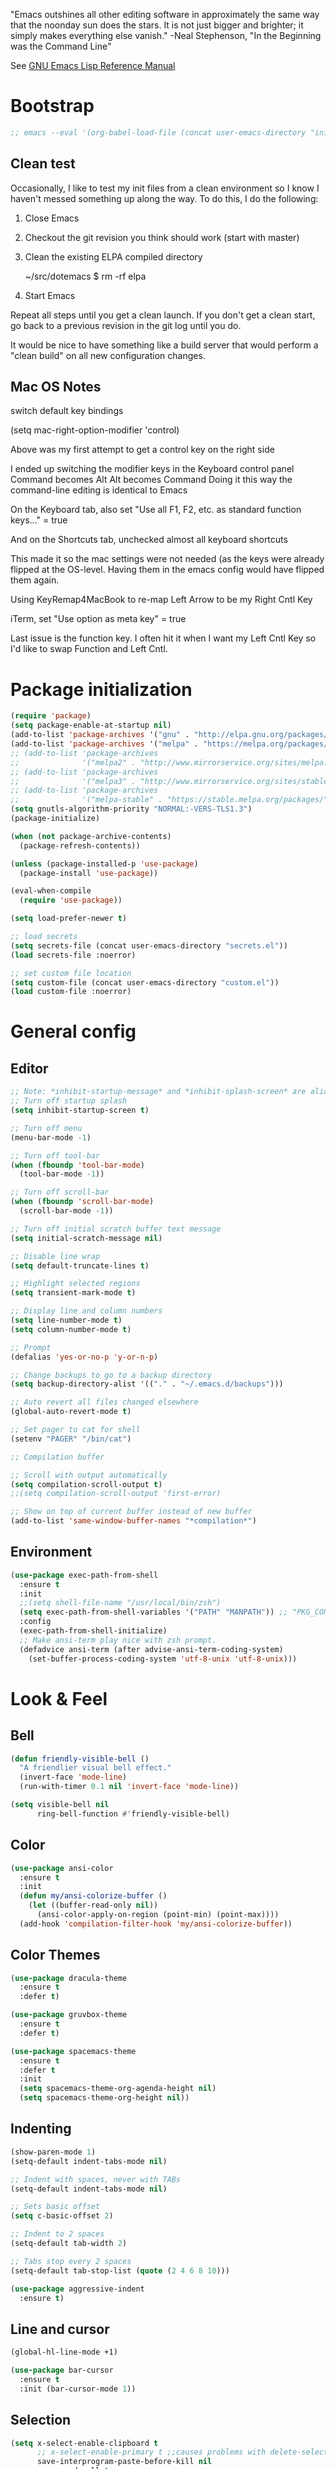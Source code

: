#+STARTUP: overview

"Emacs outshines all other editing software in approximately the
same way that the noonday sun does the stars. It is not just bigger
and brighter; it simply makes everything else vanish."
    -Neal Stephenson, "In the Beginning was the Command Line"

See [[https://www.gnu.org/software/emacs/manual/elisp.html][GNU Emacs Lisp Reference Manual]]

* Bootstrap
  #+BEGIN_SRC emacs-lisp :tangle no
  ;; emacs --eval '(org-babel-load-file (concat user-emacs-directory "init.org"))'
  #+END_SRC
** Clean test
Occasionally, I like to test my init files from a clean environment so
I know I haven't messed something up along the way. To do this, I do
the following:

1. Close Emacs
1. Checkout the git revision you think should work (start with master)
1. Clean the existing ELPA compiled directory

        ~/src/dotemacs $ rm -rf elpa
1. Start Emacs

Repeat all steps until you get a clean launch. If you don't get a
clean start, go back to a previous revision in the git log until
you do.

It would be nice to have something like a build server that would
perform a "clean build" on all new configuration changes.
** Mac OS Notes

switch default key bindings

    (setq mac-right-option-modifier 'control)

Above was my first attempt to get a control key on the right side

I ended up switching the modifier keys in the Keyboard control panel
Command becomes Alt
Alt becomes Command
Doing it this way the command-line editing is identical to Emacs

On the Keyboard tab, also set "Use all F1, F2, etc. as standard function keys..." = true

And on the Shortcuts tab, unchecked almost all keyboard shortcuts

This made it so the mac settings were not needed (as the keys were
already flipped at the OS-level. Having them in the emacs config
would have flipped them again.

Using KeyRemap4MacBook to re-map Left Arrow to be my Right Cntl Key

iTerm, set "Use option as meta key" = true

Last issue is the function key. I often hit it when I want my Left Cntl Key so I'd like to swap Function and Left Cntl.

* Package initialization
  #+BEGIN_SRC emacs-lisp
    (require 'package)
    (setq package-enable-at-startup nil)
    (add-to-list 'package-archives '("gnu" . "http://elpa.gnu.org/packages/"))
    (add-to-list 'package-archives '("melpa" . "https://melpa.org/packages/"))
    ;; (add-to-list 'package-archives
    ;;              '("melpa2" . "http://www.mirrorservice.org/sites/melpa.org/packages/"))
    ;; (add-to-list 'package-archives
    ;;              '("melpa3" . "http://www.mirrorservice.org/sites/stable.melpa.org/packages/"))
    ;; (add-to-list 'package-archives
    ;;              '("melpa-stable" . "https://stable.melpa.org/packages/") t)
    (setq gnutls-algorithm-priority "NORMAL:-VERS-TLS1.3")
    (package-initialize)

    (when (not package-archive-contents)
      (package-refresh-contents))

    (unless (package-installed-p 'use-package)
      (package-install 'use-package))

    (eval-when-compile
      (require 'use-package))

    (setq load-prefer-newer t)

    ;; load secrets
    (setq secrets-file (concat user-emacs-directory "secrets.el"))
    (load secrets-file :noerror)

    ;; set custom file location
    (setq custom-file (concat user-emacs-directory "custom.el"))
    (load custom-file :noerror)
  #+END_SRC

* General config
** Editor
   #+BEGIN_SRC emacs-lisp
     ;; Note: *inhibit-startup-message* and *inhibit-splash-screen* are aliases for this variable
     ;; Turn off startup splash
     (setq inhibit-startup-screen t)

     ;; Turn off menu
     (menu-bar-mode -1)

     ;; Turn off tool-bar
     (when (fboundp 'tool-bar-mode)
       (tool-bar-mode -1))

     ;; Turn off scroll-bar
     (when (fboundp 'scroll-bar-mode)
       (scroll-bar-mode -1))

     ;; Turn off initial scratch buffer text message
     (setq initial-scratch-message nil)

     ;; Disable line wrap
     (setq default-truncate-lines t)

     ;; Highlight selected regions
     (setq transient-mark-mode t)

     ;; Display line and column numbers
     (setq line-number-mode t)
     (setq column-number-mode t)

     ;; Prompt
     (defalias 'yes-or-no-p 'y-or-n-p)

     ;; Change backups to go to a backup directory
     (setq backup-directory-alist '(("." . "~/.emacs.d/backups")))

     ;; Auto revert all files changed elsewhere
     (global-auto-revert-mode t)

     ;; Set pager to cat for shell
     (setenv "PAGER" "/bin/cat")

     ;; Compilation buffer

     ;; Scroll with output automatically
     (setq compilation-scroll-output t)
     ;;(setq compilation-scroll-output 'first-error)

     ;; Show on top of current buffer instead of new buffer
     (add-to-list 'same-window-buffer-names "*compilation*")
   #+END_SRC
** Environment
   #+BEGIN_SRC emacs-lisp
     (use-package exec-path-from-shell
       :ensure t
       :init
       ;;(setq shell-file-name "/usr/local/bin/zsh")
       (setq exec-path-from-shell-variables '("PATH" "MANPATH")) ;; "PKG_CONFIG_PATH" "LDFLAGS"
       :config
       (exec-path-from-shell-initialize)
       ;; Make ansi-term play nice with zsh prompt.
       (defadvice ansi-term (after advise-ansi-term-coding-system)
         (set-buffer-process-coding-system 'utf-8-unix 'utf-8-unix)))
    #+END_SRC
* Look & Feel
** Bell
   #+BEGIN_SRC emacs-lisp
     (defun friendly-visible-bell ()
       "A friendlier visual bell effect."
       (invert-face 'mode-line)
       (run-with-timer 0.1 nil 'invert-face 'mode-line))

     (setq visible-bell nil
           ring-bell-function #'friendly-visible-bell)
   #+END_SRC
** Color
   #+BEGIN_SRC emacs-lisp
     (use-package ansi-color
       :ensure t
       :init
       (defun my/ansi-colorize-buffer ()
         (let ((buffer-read-only nil))
           (ansi-color-apply-on-region (point-min) (point-max))))
       (add-hook 'compilation-filter-hook 'my/ansi-colorize-buffer))
   #+END_SRC
** Color Themes
   #+BEGIN_SRC emacs-lisp
     (use-package dracula-theme
       :ensure t
       :defer t)

     (use-package gruvbox-theme
       :ensure t
       :defer t)

     (use-package spacemacs-theme
       :ensure t
       :defer t
       :init
       (setq spacemacs-theme-org-agenda-height nil)
       (setq spacemacs-theme-org-height nil))
   #+END_SRC
** Indenting
   #+BEGIN_SRC emacs-lisp
     (show-paren-mode 1)
     (setq-default indent-tabs-mode nil)

     ;; Indent with spaces, never with TABs
     (setq-default indent-tabs-mode nil)

     ;; Sets basic offset
     (setq c-basic-offset 2)

     ;; Indent to 2 spaces
     (setq-default tab-width 2)

     ;; Tabs stop every 2 spaces
     (setq-default tab-stop-list (quote (2 4 6 8 10)))

     (use-package aggressive-indent
       :ensure t)
   #+END_SRC
** Line and cursor
   #+BEGIN_SRC emacs-lisp
     (global-hl-line-mode +1)

     (use-package bar-cursor
       :ensure t
       :init (bar-cursor-mode 1))
   #+END_SRC
** Selection
   #+BEGIN_SRC emacs-lisp
     (setq x-select-enable-clipboard t
           ;; x-select-enable-primary t ;;causes problems with delete-selection-mode
           save-interprogram-paste-before-kill nil
           apropos-do-all t
           mouse-yank-at-point nil)

     ;; Paste and backspace operations delete the selection and "pastes over" it
     (delete-selection-mode t)
   #+END_SRC
** Windowing
   #+BEGIN_SRC emacs-lisp
     ;; Make side by side buffers function the same as the main window
     (setq truncate-partial-width-windows nil)

     (setq split-width-threshold nil)
   #+END_SRC
** Menu Tree
   #+BEGIN_SRC emacs-lisp
     (use-package dired-sidebar
       :bind (("C-x C-n" . dired-sidebar-toggle-sidebar))
       :ensure t
       :commands (dired-sidebar-toggle-sidebar)
       :init
       (add-hook 'dired-sidebar-mode-hook
                 (lambda ()
                   (unless (file-remote-p default-directory)
                     (auto-revert-mode))))
       :config
       (push 'toggle-window-split dired-sidebar-toggle-hidden-commands)
       (push 'rotate-windows dired-sidebar-toggle-hidden-commands)

       (setq dired-sidebar-subtree-line-prefix "__")
       ;; (setq dired-sidebar-theme 'vscode)
       (setq dired-sidebar-use-term-integration t)
       (setq dired-sidebar-use-custom-font t))
   #+END_SRC
** Modeline
   #+BEGIN_SRC emacs-lisp
     (use-package spaceline
       :ensure t
       :init
       (setq powerline-default-separator 'arrow-fade)
       :config
       (spaceline-spacemacs-theme))
   #+END_SRC
* Functions
  #+BEGIN_SRC emacs-lisp
    (defun untabify-buffer ()
      "Untabify current buffer"
      (interactive)
      (untabify (point-min) (point-max)))

    (defun progmodes-before-save-hook ()
      "Hooks which run on file write for programming modes"
      (require 'whitespace)

      (prog1 nil
        (set-buffer-file-coding-system 'utf-8-unix)
        (untabify-buffer)
        (whitespace-cleanup)))

    (defun progmodes-hooks ()
      "Hooks for programming modes"
      (add-hook 'before-save-hook 'progmodes-before-save-hook))

    (defun shell-dir (name dir)
      "Opens a shell into the specified directory
     ex. (shell-dir "cmd-rails" "/Users/agoodnough/src/rails/")"
      (let ((default-directory dir))
        (shell name)))

    (defun insert-current-date ()
      (interactive)
      (insert (shell-command-to-string "echo -n $(date %Y-%m-%d)")))

    (require 'calendar)
    (defun insdate-insert-current-date (&optional omit-day-of-week-p)
      "Insert today's date using the current locale.
      With a prefix argument, the date is inserted without the day of
      the week."
      (interactive "P*")
      (insert (calendar-date-string (calendar-current-date) nil
                                    omit-day-of-week-p)))

    (defun insert-date (prefix)
      "Insert the current date. With prefix-argument, use ISO format. With
       two prefix arguments, write out the day and month name."
      (interactive "P")
      (let ((format "%Y-%m-%d")
            (system-time-locale "en_US"))
        (insert (format-time-string format))))

    (defun ins-tommorrows-date ()
      (interactive)
      (insert (format-time-string "%A, %B %e, %Y" (time-add (current-time) (seconds-to-time (* 60 (* 60 (* 24))))))))

    ;; (float-time)
    ;; (calendar-date-string (decode-time (seconds-to-time (+ (* 60 (* 60 (* 24))) (float-time (current-time))))))

    ;; (format-time-string "%A, %B %e, %Y" (decode-time (time-add (current-time) (seconds-to-time (* 60 (* 60 (* 24)))))))

    ;; (seconds-to-time (* 60 (* 60 (* 24))))

    ;; (format-time-string "%A, %B %e, %Y" (current-time))
    ;; (format-time-string "%A, %B %e, %Y" (time-add (current-time) (seconds-to-time (* 60 (* 60 (* 24))))))
    ;; (decode-time (seconds-to-time (+ (float-time (current-time)) (* 60 (* 60 (* 24))))))

    (defun back-window ()
      (interactive)
      (other-window -1))

    (defun log-region (&optional arg)
      "Keyboard macro."
      (interactive "p")
      (kmacro-exec-ring-item
       (quote ([134217847 16 5 return 112 117 116 115 32 34 25 61 35 123 25 125 34] 0 "%d")) arg))

    (defun agg-set-background-color-dark ()
      (progn
        (load-theme 'spacemacs-dark t)

        (set-face-attribute 'region
                             nil
                             :background "white")

        (set-face-attribute  'mode-line-inactive
                             nil
                             :foreground "gray80"
                             :background "gray25"
                             :box '(:line-width 1 :style released-button))
        (set-face-attribute  'mode-line
                             nil
                             :foreground "gray25"
                             :background "gray80"
                             :box '(:line-width 1 :style released-button))

        (set-face-background 'hl-line "#3e4446")
        (set-face-foreground 'hl-line nil)))

    (defun agg-set-background-color-light ()
      (progn
        (load-theme 'spacemacs-light t)

        (set-face-attribute 'region
                             nil
                             :background "#ffcc80")

        (set-face-attribute  'mode-line
                             nil
                             :box '(:line-width 1 :style released-button))
        (set-face-attribute  'mode-line-inactive
                             nil
                             :box '(:line-width 1 :style released-button))

        (set-face-background 'hl-line "#e6e600")
        (set-face-foreground 'hl-line nil)))

    (defun agg-toggle-background-color ()
      "Toggle background and foreground colors between light and dark."
      (interactive)
      ;; use a property “state”. Value is t or nil
      (if (get 'agg-toggle-background-color 'state)
          (progn
            (agg-set-background-color-light)
            (put 'agg-toggle-background-color 'state nil))
        (progn
          (agg-set-background-color-dark)
          (put 'agg-toggle-background-color 'state t))))
  #+END_SRC
* Bindings
  #+BEGIN_SRC emacs-lisp
    ;; Align your code in a pretty way.
    (global-set-key (kbd "C-x \\") 'align-regexp)

    ;; Completion that uses many different methods to find options.
    (global-set-key (kbd "M-/") 'hippie-expand)

    ;; Perform general cleanup.
    (global-set-key (kbd "C-c n") 'cleanup-buffer)

    ;; Use regex searches by default.
    (global-set-key (kbd "C-s") 'isearch-forward-regexp)
    (global-set-key (kbd "C-r") 'isearch-backward-regexp)
    (global-set-key (kbd "C-M-s") 'isearch-forward)
    (global-set-key (kbd "C-M-r") 'isearch-backward)

    ;; Buffers
    (global-set-key (kbd "C-c y") 'bury-buffer)
    (global-set-key (kbd "C-c r") 'revert-buffer)
    (global-set-key (kbd "M-`") 'file-cache-minibuffer-complete)
    ; Use ibuffer which is better than switch buffer
    (global-set-key (kbd "C-x C-b") 'ibuffer)

    ;; Insert
    (global-set-key "\C-x\M-d" `insdate-insert-current-date)

    ;; Window switching. (C-x o goes to the next window)
    (windmove-default-keybindings) ;; Shift+direction
    (global-set-key (kbd "C-x O") (lambda () (interactive) (other-window -1))) ;; back one
    (global-set-key (kbd "C-x C-o") (lambda () (interactive) (other-window 2))) ;; forward two

    ;; Start eshell or switch to it if it's active.
    (global-set-key (kbd "C-x m") 'eshell)

    ;; Start a new eshell even if one is active.
    (global-set-key (kbd "C-x M") (lambda () (interactive) (eshell t)))

    ;; Start a regular shell if you prefer that.
    (global-set-key (kbd "C-x M-m") 'shell)

    ;; If you want to be able to M-x without meta (phones, etc)
    (global-set-key (kbd "C-x C-m") 'execute-extended-command)

    ;; Fetch the contents at a URL, display it raw.
    (global-set-key (kbd "C-x C-h") 'view-url)

    ;; Help should search more than just commands
    (global-set-key (kbd "C-h a") 'apropos)

    ;; Should be able to eval-and-replace anywhere.
    (global-set-key (kbd "C-c e") 'eval-and-replace)

    ;; For debugging Emacs modes
    (global-set-key (kbd "C-c p") 'message-point)

    ;; Comment or uncomment region
    (global-set-key (kbd "C-c C-;") 'comment-or-uncomment-region)

    ;; Activate occur easily inside isearch
    (define-key isearch-mode-map (kbd "C-o")
      (lambda () (interactive)
        (let ((case-fold-search isearch-case-fold-search))
          (occur (if isearch-regexp isearch-string (regexp-quote isearch-string))))))

    ;; Org
    (define-key global-map "\C-cl" 'org-store-link)
    (define-key global-map "\C-ca" 'org-agenda)

    (define-key global-map (kbd "C-M-+") 'text-scale-increase)
    (define-key global-map (kbd "C-M-_") 'text-scale-decrease)

                                            ;(global-set-key "\C-q" 'backward-kill-word)

    ;;Permanently, force TAB to insert just one TAB (in every mode):
    (global-set-key (kbd "TAB") 'tab-to-tab-stop)

    ;;Opens browser to url
    (global-set-key (kbd "C-x C-u") 'browse-url)
    (global-set-key (kbd "C-c C-o") 'browse-url)

    ;;Toggles whitespace
    (global-set-key (kbd "C-c w") 'whitespace-mode)

    ;; Launch a new shell. Use "C-u" to be prompted for the shell's name
    (global-set-key [f2] 'shell)

    ;; Refresh file from disk
    (global-set-key [f5] 'revert-buffer)

    ;; Moves current buffer to last buffer
    (global-set-key [f6] 'bury-buffer)

    ;; Moves last buffer to current buffer
    (global-set-key [f7] 'unbury-buffer)

    ;; In shell, moves the prompt to the line of previously executed command
    (global-set-key [f8] 'comint-previous-prompt)

    (global-set-key [f9] 'undo)

    (global-set-key [f11] 'whitespace-mode)

    ;; Unset F10 for tmux chicanery
    ;; https://superuser.com/questions/1142577/bind-caps-lock-key-to-tmux-prefix-on-macos-sierra
    (global-unset-key [f10])

    (global-set-key [f12] 'toggle-truncate-lines)

    (global-set-key (kbd "C--") 'back-window)

    (global-set-key (kbd "C-=") 'other-window)

    (global-set-key (kbd "s-p") 'previous-buffer)

    (global-set-key (kbd "s-n") 'next-buffer)

    (global-set-key (kbd "C-x C-l") 'log-region)

    ;; Two approaches are discussed here for local key bindings
    ;; http://stackoverflow.com/questions/9818307/emacs-mode-specific-custom-key-bindings-local-set-key-vs-define-key

    ;; This is a general approach to binding a specific key binding to one
    ;; or more modes. Should be used in this file.
    ;; (defun my/bindkey-recompile ()
    ;;   "Bind <F5> to `recompile'."
    ;;   (local-set-key (kbd "<f5>") 'recompile))
    ;; (add-hook 'c-mode-common-hook 'my/bindkey-recompile)
  #+END_SRC
* Development
** General
   #+BEGIN_SRC emacs-lisp
     (use-package auto-complete
       :ensure t
       :init
       (setq ac-ignore-case nil)
       :config
       (add-to-list 'ac-dictionary-directories
         "~/.emacs.d/auto-complete-config/dict")
       (ac-config-default))

     (use-package deadgrep
       :ensure t
       :init
       (global-set-key (kbd "<f10>") #'deadgrep))

     (use-package smartparens
       :ensure t
       :defer t
       :init
       (require 'smartparens-config))

     (use-package yasnippet
       :ensure t
       :defer t)
   #+END_SRC
** Data Formats
*** Cucumber
    #+BEGIN_SRC emacs-lisp
      (use-package feature-mode
        :ensure t
        :defer t)
    #+END_SRC
*** Docker
    #+BEGIN_SRC emacs-lisp
      (use-package docker
        :ensure t
        :defer t)

      (use-package dockerfile-mode
        :ensure t
        :defer t)
    #+END_SRC
*** JSON
    #+BEGIN_SRC emacs-lisp
      (use-package json-mode
        :ensure t
        :defer t
        :init
        (add-hook 'json-mode-hook '(lambda ()
                                           (setq indent-tabs-mode nil)
                                           (setq tab-width 2)
                                           (setq indent-line-function (quote insert-tab))
                                           (local-set-key (kbd "C-c C-f") 'json-pretty-print-buffer))))

      (use-package json-reformat
        :init
        (customize-set-variable 'json-reformat:indent-width 2))
    #+END_SRC
*** Terrform
    #+BEGIN_SRC emacs-lisp
      (use-package terraform-mode
        :ensure
        :defer)
    #+END_SRC
*** XML
    #+BEGIN_SRC emacs-lisp
      (use-package nxml-mode
        :mode "\\.xml\\'"
        :init
        (defun agg/xml-format ()
          "Format an XML buffer with xmllint."
          (interactive)
          (shell-command-on-region (point-min) (point-max)
                                   "xmllint -format -"
                                   (current-buffer) t
                                   "*Xmllint Error Buffer*" t))
        (add-hook 'nxml-mode-hook 'progmodes-hooks)
        :bind (:map nxml-mode-map
                    ("C-c C-l" . agg/xml-format)))

      (use-package auto-complete-nxml
        :ensure t
        :defer t
        :after (auto-complete))
    #+END_SRC
*** YAML
    #+BEGIN_SRC emacs-lisp
      (use-package yaml-mode
        :ensure t
        :defer t)
    #+END_SRC
** Templating
*** Mustache
    #+BEGIN_SRC emacs-lisp
      (use-package mustache-mode
        :ensure t
        :defer t)
    #+END_SRC
** Languages
*** Clojure
    #+BEGIN_SRC emacs-lisp
      (use-package clojure-mode
        :ensure t
        :defer t
        :after (paredit)
        :init
        (add-hook 'clojure-mode-hook #'smartparens-mode))

      ;; avoid clojure-mode-extra-font-locking if using CIDER

      (use-package cider
        :ensure t
        :defer t
        :init
        (setq clojure-indent-style :always-indent)
        (setq cider-repl-use-pretty-printing t)
        (setq cider-repl-wrap-history t)
        (setq cider-repl-history-size 1000)
        (setq cider-repl-history-file "~/.cider-repl-history.txt"))
    #+END_SRC
*** CSS
   #+BEGIN_SRC emacs-lisp
     (customize-set-variable 'css-indent-offset 2)
   #+END_SRC
*** HTML
    #+BEGIN_SRC emacs-lisp
      (add-hook 'html-mode-hook 'turn-off-auto-fill)
      (add-hook 'html-mode-hook 'progmodes-hooks)

      ;; (use-package org-preview-html)

      ;; (use-package web-mode
      ;;   :ensure t
      ;;   :defer t)
    #+END_SRC
*** Java
    #+BEGIN_SRC emacs-lisp
      (add-hook 'java-mode-hook (lambda ()
                                  (setq c-basic-offset 4
                                        tab-width 4)))

      (use-package eclim
        :ensure t
        :defer t
        :init
        (setq eclimd-autostart nil)
        (setq eclim-eclipse-dirs '("/Applications/SpringToolSuite4.app/Contents/Eclipse"))
        (setq eclim-executable "/Applications/SpringToolSuite4.app/Contents/Eclipse/plugins/org.eclim_2.8.0/bin/eclim")
        (setq eclim-auto-save t)
        (setq eclim-use-yasnippet t)
        ;; display compilation error messages in the echo area
        (setq help-at-pt-display-when-idle t)
        (setq help-at-pt-timer-delay 0.1)
        (defun my-java-mode-hook ()
          (eclim-mode t))
        (add-hook 'java-mode-hook 'my-java-mode-hook)
        (add-hook 'java-mode-hook 'progmodes-hooks)
        :config
        (help-at-pt-set-timer))

      (use-package ac-emacs-eclim
        :ensure t
        :defer t
        :after (auto-complete eclim)
        :config
        (ac-emacs-eclim-config))
    #+END_SRC
*** Javascript
    #+BEGIN_SRC emacs-lisp
      (use-package js2-mode
        :ensure t
        :defer t
        :after (auto-complete smartparens)
        :init
        (setq js2-strict-missing-semi-warning nil)
        (setq js2-missing-semi-one-line-override nil)
        (add-to-list 'ac-modes 'js2-mode)
        (add-hook 'js2-mode-hook 'progmodes-hooks)
        (add-hook 'js2-mode-hook #'smartparens-mode)
        (add-hook 'js2-mode-hook (lambda () (setq js2-basic-offset 2))))

      (use-package tern
        :ensure t
        :defer t
        :config
        (define-key tern-mode-keymap (kbd "M-.") nil)
        (define-key tern-mode-keymap (kbd "M-,") nil)
        (add-hook 'js2-mode-hook (lambda () (tern-mode t))))

      (use-package tern-auto-complete
        :ensure t
        :defer t
        :after (auto-complete tern)
        :init
        (setq tern-command "/usr/local/bin/tern")
        :config
        (tern-ac-setup))

      (use-package js2-refactor
        :ensure t
        :defer t
        :after (js2-mode)
        :init
        (setq js2-skip-preprocessor-directives t)
        (js2r-add-keybindings-with-prefix "C-c C-m")
        (add-hook 'js2-mode-hook #'js2-refactor-mode))

      (use-package rjsx-mode
        :ensure t
        :defer t
        :after (auto-complete smartparens)
        :init
        (setq js2-strict-missing-semi-warning nil)
        (setq js2-missing-semi-one-line-override nil)
        (add-to-list 'ac-modes 'rjsx-mode)
        (add-to-list 'auto-mode-alist '("\\.js\\'" . rjsx-mode))
        (add-to-list 'auto-mode-alist '("\\.jsx?\\'" . rjsx-mode))
        (add-to-list 'interpreter-mode-alist '("node" . rjsx-mode))
        (add-hook 'rjsx-mode 'progmodes-hooks)
        (add-hook 'rjsx-mode #'smartparens-mode)
        (add-hook 'rjsx-mode (lambda () (setq js2-basic-offset 2))))

      (use-package eslint-fix
        :ensure t
        :defer t)

      (use-package eslintd-fix
        :ensure t
        :defer t)

      (use-package react-snippets
        :ensure t
        :defer t
        :after (yasnippet))
    #+END_SRC
*** Markdown
    #+BEGIN_SRC emacs-lisp
      (use-package markdown-mode
        :ensure t
        :defer t
        :commands (markdown-mode gfm-mode)
        :mode (("README\\.md\\'" . gfm-mode)
               ("\\.md\\'" . markdown-mode)
               ("\\.markdown\\'" . markdown-mode))
        :init (setq markdown-command "/usr/local/bin/markdown"))

      ;; Every time I save the markdown file, I want to export it to an HTML file for viewing.
      ;;
      ;; This re-binds the normal 'save-buffer' key-chord to call
      ;; 'markdown-export'. It works because 'markdown-export' calls
      ;; 'save-buffer' in addition to exporting to HTML.
      ;; (eval-after-load 'markdown
      ;;   '(progn
      ;;      (define-key markdown-mode-map (kbd "C-x C-s") 'markdown-export)))

      ;;(define-key markdown-mode-map (kbd "C-x C-s") 'markdown-export)

      (use-package markdown-preview-eww
        :ensure t
        :defer t)
    #+END_SRC
*** Puppet
    #+BEGIN_SRC emacs-lisp
      (use-package puppet-mode
        :ensure t
        :defer t
        :init
        (add-to-list 'auto-mode-alist '("\\.pp$" . puppet-mode)))
    #+END_SRC
*** Ruby
    #+BEGIN_SRC emacs-lisp
      (defun enh-ruby-mode-before-save-hook ()
          (when (eq major-mode 'enh-ruby-mode)
            (message (current-buffer))
            (rubocop-autocorrect-current-file)))

      (defun enh-ruby-mode-hooks ()
        "Hooks for ruby programming"
        (add-hook 'before-save-hook 'enh-ruby-mode-before-save-hook))

      (use-package enh-ruby-mode
        :ensure t
        :defer t
        :init
        ;; (add-to-list 'ac-modes 'enh-ruby-mode)
        (add-to-list 'auto-mode-alist '("\\.rb$" . enh-ruby-mode))
        (add-to-list 'auto-mode-alist '("\\.gemspec$" . enh-ruby-mode))
        (add-to-list 'auto-mode-alist '("\\.rake$" . enh-ruby-mode))
        (add-to-list 'auto-mode-alist '("\\.ru$" . enh-ruby-mode))
        (add-to-list 'auto-mode-alist '("Capfile$" . enh-ruby-mode))
        (add-to-list 'auto-mode-alist '("Gemfile$" . enh-ruby-mode))
        (add-to-list 'auto-mode-alist '("Rakefile$" . enh-ruby-mode))
        (add-hook 'enh-ruby-mode-hook #'rubocop-mode)
        ;; (add-hook 'enh-ruby-mode-hook 'enh-ruby-mode-hooks) ;; Auto-formatting for rubocop broke whitespace-cleanup
        (add-hook 'enh-ruby-mode-hook 'progmodes-hooks))

      (use-package inf-ruby
        :ensure t
        :defer t
        :init
        (add-hook 'enh-ruby-mode-hook 'inf-ruby-minor-mode))

      (use-package yari
        :ensure t
        :defer t
        ;; C-h R
        :init (define-key 'help-command "R" 'yari))

      (use-package rubocop
        :ensure t
        :defer t)

      (use-package robe
        :ensure t
        :defer t
        :after (enh-ruby-mode auto-complete)
        :init
        (add-hook 'enh-ruby-mode-hook 'robe-mode)
        (add-hook 'enh-robe-mode-hook 'ac-robe-setup)
        :config
        (defadvice inf-ruby-console-auto (before activate-rvm-for-robe activate)
          (rvm-activate-corresponding-ruby)))

      (use-package rvm
        :disabled
        :ensure t
        :defer t
        :init
        (add-hook 'enh-ruby-mode-hook (lambda ()
                                        (rvm-activate-corresponding-ruby)))
        :config
        (rvm-use-default))

      (use-package haml-mode
        :ensure t
        :defer t)

      (use-package coffee-mode
        :ensure t
        :defer t
        :after (whitespace-mode)
        :init
        ;; automatically clean up bad whitespace
        (setq whitespace-action '(auto-cleanup))
        ;; only show bad whitespace
        (setq whitespace-style '(trailing space-before-tab indentation empty space-after-tab)))
    #+END_SRC
*** Scala
    #+BEGIN_SRC emacs-lisp
      (use-package scala-mode
        :ensure t
        :defer t
        :init
        (add-to-list 'auto-mode-alist '("\\.sbt$" . scala-mode))
        (add-hook 'scala-mode-hook 'progmodes-hooks)
        :interpreter ("scala" . scala-mode)) ;;  :pin melpa-stable

      (use-package sbt-mode
        :ensure t
        :defer t) ;;:pin melpa-stable

      (use-package ensime
        :disabled
        :ensure t
        :defer t
        :init
        (add-hook 'scala-mode-hook 'ensime-scala-mode-hook)) ;;:pin melpa-stable

      ;; (setq
      ;;  ensime-sbt-command "/home/agoodno/src/ccap3/sbt"
      ;;  sbt:program-name "/home/agoodno/src/ccap3/sbt"
      ;;  ensime-startup-notification nil)
    #+END_SRC
*** SQL
    #+BEGIN_SRC emacs-lisp
      (setq auto-mode-alist (cons '("\\.psql$" . sql-mode) auto-mode-alist))

      (add-hook 'sql-mode-hook 'turn-off-auto-fill)
      (add-hook 'sql-mode-hook 'progmodes-hooks)

      (provide 'agg-sql-mode)
    #+END_SRC
*** Vue.js
    #+BEGIN_SRC emacs-lisp
      (setq js-indent-level 2)
      (add-hook 'js-mode-hook 'progmodes-hooks)

      (use-package vue-mode
        :ensure t
        :defer t
        :init
        (add-hook 'vue-mode-hook 'progmodes-hooks)
        :config
        ;; 0, 1, or 2, representing (respectively) none, low, and high coloring
        (setq mmm-submode-decoration-level 0))
    #+END_SRC
* Social
  #+BEGIN_SRC emacs-lisp
    ;; (defvar freenode-password "")
    ;; (defvar bitlbee-password "")

    (setq
     erc-server "irc.wicourts.gov"
     ;; erc-server "chat.freenode.net"
     erc-nick "agoodno"
     erc-prompt (lambda () (concat "[" (buffer-name) "]"))
     ;; erc-prompt-for-nickserv-password nil
     ;; erc-nickserv-passwords `((freenode ("agoodno" . ,freenode-password)))
     erc-email-userid "andrew.goodnough@wicourts.gov"
     ;; erc-email-userid "agoodno@gmail.com"
     erc-user-full-name "Andrew Goodnough"
     ;; erc-autojoin-channels-alist '(("irc.wicourts.gov" "#ccap3" "#cc"))
     erc-autojoin-channels-alist
     '(("freenode.net" "#emacs" "#elasticsearch")
       ("wicourts.gov" "#ccap3" "#cc"))
     ;; erc-join-buffer 'bury
     erc-hide-list '("QUIT" "JOIN" "KICK" "NICK" "MODE")
     erc-echo-notices-in-minibuffer-flag t
     erc-auto-query 'buffer
     erc-save-buffer-on-part nil
     erc-save-queries-on-quit nil
     erc-log-write-after-send t
     erc-log-write-after-insert t
     erc-fill-column 75
     erc-header-line-format nil
     erc-track-exclude-types '("324" "329" "332" "333" "353" "477" "MODE"
                               "JOIN" "PART" "QUIT" "NICK")
     ;; erc-lurker-threshold-time 3600
     ;; erc-track-priority-faces-only t
     ;; erc-autojoin-timing :ident
     ;; erc-flood-protect nil
     ;; erc-server-send-ping-interval 45
     ;; erc-server-send-ping-timeout 180
     ;; erc-server-reconnect-timeout 60
     ;; erc-server-flood-penalty 1000000
     ;; erc-accidental-paste-threshold-seconds 0.5
     erc-fill-function 'erc-fill-static
     erc-fill-static-center 14)

    (defun freenode-connect ()
      "Connect to freenode."
      (interactive)
      (erc :server "irc.freenode.net" :port 6667 :nick "agoodno"))

    (defun bitlbee-connect ()
      "Connect to bitlbee."
      (interactive)
      (erc :server "127.0.0.1" :port 6667))

    (defun wicourts-connect ()
      "Connect to wicourts."
      (interactive)
      (erc :server "irc.wicourts.gov" :port 6667 :nick "agoodno"))

    ;;(add-hook 'erc-join-hook 'bitlbee-identify)

    (defun bitlbee-identify ()
      "If we're on the bitlbee server, send the identify command to the &bitlbee channel."
      (when (and (string= "127.0.0.1" erc-session-server)
                 (string= "&bitlbee" (buffer-name)))
        (erc-message "PRIVMSG" (format "%s identify %s"
                                       (erc-default-target)
                                       bitlbee-password))))

    ;; (delete 'erc-fool-face 'erc-track-faces-priority-list)
    ;; (delete '(erc-nick-default-face erc-fool-face) 'erc-track-faces-priority-list)

    ;; (eval-after-load 'erc
    ;;   '(progn
    ;;      ;; (when (not (package-installed-p 'erc-hl-nicks))
    ;;      ;;   (package-install 'erc-hl-nicks))
    ;;      (require 'erc-spelling)
    ;;      (require 'erc-services)
    ;;      (require 'erc-truncate)
    ;;      ;; (require 'erc-hl-nicks)
    ;;      (require 'notifications)
    ;;      (erc-services-mode 1)
    ;;      (erc-truncate-mode 1)
    ;;      (setq erc-complete-functions '(erc-pcomplete erc-button-next))
    ;;      ;; (add-to-list 'erc-modules 'hl-nicks)
    ;;      (add-to-list 'erc-modules 'spelling)
    ;;      (set-face-foreground 'erc-input-face "dim gray")
    ;;      (set-face-foreground 'erc-my-nick-face "blue")
    ;;      (define-key erc-mode-map (kbd "C-c r") 'pnh-reset-erc-track-mode)
    ;;      (define-key erc-mode-map (kbd "C-c C-M-SPC") 'erc-track-clear)
    ;;      (define-key erc-mode-map (kbd "C-u RET") 'browse-last-url-in-brower)))

    ;; (defun erc-track-clear ()
    ;;   (interactive)
    ;;   (setq erc-modified-channels-alist nil))

    ;; (defun browse-last-url-in-brower ()
    ;;   (interactive)
    ;;   (require 'ffap)
    ;;   (save-excursion
    ;;     (let ((ffap-url-regexp "\\(https?://\\)."))
    ;;       (ffap-next-url t t))))

    ;; (defun pnh-reset-erc-track-mode ()
    ;;   (interactive)
    ;;   (setq erc-modified-channels-alist nil)
    ;;   (erc-modified-channels-update)
    ;;   (erc-modified-channels-display))

    ;; (require 'erc-services)
    ;; (erc-services-mode 1)

    ;; ;;; Notify me when a keyword is matched (someone wants to reach me)

    ;; (defvar my-erc-page-message "%s says %s"
    ;;   "Format of message to display in dialog box")

    ;; (defvar my-erc-page-nick-alist nil
    ;;   "Alist of nicks and the last time they tried to trigger a notification")

    ;; (defvar my-erc-page-timeout 60
    ;;   "Number of seconds that must elapse between notifications from the same person.")

    ;; (defun my-erc-page-popup-notification (message)
    ;;   (when window-system
    ;;     ;; must set default directory, otherwise start-process is unhappy
    ;;     ;; when this is something remote or nonexistent
    ;;     (let ((default-directory "~/"))
    ;;       ;; 8640000 milliseconds = 1 day
    ;;       (start-process "page-me" nil "notify-send"
    ;;                      "-u" "normal" "-t" "8640000" "ERC"
    ;;                      (format my-erc-page-message (car (split-string nick "!")) message)))))

    ;; (defun my-erc-page-allowed (nick &optional delay)
    ;;   "Return non-nil if a notification should be made for NICK.
    ;; If DELAY is specified, it will be the minimum time in seconds
    ;; that can occur between two notifications.  The default is
    ;; `my-erc-page-timeout'."
    ;;   (unless delay (setq delay my-erc-page-timeout))
    ;;   (let ((cur-time (time-to-seconds (current-time)))
    ;;         (cur-assoc (assoc nick my-erc-page-nick-alist))
    ;;         (last-time))
    ;;     (if cur-assoc
    ;;         (progn
    ;;           (setq last-time (cdr cur-assoc))
    ;;           (setcdr cur-assoc cur-time)
    ;;           (> (abs (- cur-time last-time)) delay))
    ;;       (push (cons nick cur-time) my-erc-page-nick-alist)
    ;;       t)))

    ;; (defun my-erc-page-me (match-type nick message)
    ;;   "Notify the current user when someone sends a message that
    ;; matches a regexp in `erc-keywords'."
    ;;   (interactive)
    ;;   (when (and (eq match-type 'keyword)
    ;;              ;; I don't want to see anything from the erc server
    ;;              (null (string-match "\\`\\([sS]erver\\|localhost\\)" nick))
    ;;              ;; or bots
    ;;              (null (string-match "\\(bot\\|serv\\)!" nick))
    ;;              ;; or from those who abuse the system
    ;;              (my-erc-page-allowed nick))
    ;;     (my-erc-page-popup-notification message)))
    ;; (add-hook 'erc-text-matched-hook 'my-erc-page-me)

    ;; (defun my-erc-page-me-PRIVMSG (proc parsed)
    ;;   (let ((nick (car (erc-parse-user (erc-response.sender parsed))))
    ;;         (target (car (erc-response.command-args parsed)))
    ;;         (msg (erc-response.contents parsed)))
    ;;     (when (and (erc-current-nick-p target)
    ;;                (not (erc-is-message-ctcp-and-not-action-p msg))
    ;;                (my-erc-page-allowed nick))
    ;;       (my-erc-page-popup-notification msg)
    ;;       nil)))
    ;; (add-hook 'erc-server-PRIVMSG-functions 'my-erc-page-me-PRIVMSG)

    ;; (eval-after-init
    ;;  '(and
    ;;                                         ; (add-to-list 'erc-modules 'autoaway)
    ;;    (add-to-list 'erc-modules 'autojoin)
    ;;    (add-to-list 'erc-modules 'button)
    ;;    (add-to-list 'erc-modules 'completion)
    ;;    (add-to-list 'erc-modules 'fill)
    ;;    (add-to-list 'erc-modules 'irccontrols)
    ;;    (add-to-list 'erc-modules 'list)
    ;;    (add-to-list 'erc-modules 'log)
    ;;    (add-to-list 'erc-modules 'match)
    ;;    (add-to-list 'erc-modules 'menu)
    ;;    (add-to-list 'erc-modules 'move-to-prompt)
    ;;    (add-to-list 'erc-modules 'netsplit)
    ;;    (add-to-list 'erc-modules 'networks)
    ;;    (add-to-list 'erc-modules 'noncommands)
    ;;    (add-to-list 'erc-modules 'notify)
    ;;    (add-to-list 'erc-modules 'readonly)
    ;;    (add-to-list 'erc-modules 'ring)
    ;;    (add-to-list 'erc-modules 'stamp)
    ;;    (add-to-list 'erc-modules 'track )
    ;;    (erc-update-modules)))

    ;; (customize-set-variable 'erc-server "irc.freenode.net")
    ;; (customize-set-variable 'erc-port 6667)
    ;; (customize-set-variable 'erc-nick "agoodno")

    ;; (use-package erc-hipchatify
    ;;   :ensure t
    ;;   :defer t
    ;;   :init
    ;;   (progn
    ;;     ;; (customize-set-variable 'shr-use-fonts f)
    ;;     ;; (customize-set-variable 'shr-external-browser "")
    ;;     (add-to-list 'erc-modules 'hipchatify)
    ;;     (erc-update-modules)))

    ;; How to get a token
    ;; https://github.com/yuya373/emacs-slack#how-to-get-token

    ;; Works by issuing command (slack-start), then enter Team: and Token:
    ;; but doesn't work with the token in team config below for some reason
    (use-package slack
      :disabled
      :ensure t
      :defer t
      :commands (slack-start)
      :init
      (setq slack-buffer-emojify t)
      (setq slack-prefer-current-team t)
      :config
      (slack-register-team
       :name slack-elmlang-team
       :client-id slack-elmlang-client-id
       :client-secret slack-elmlang-client-secret
       :token slack-elmlang-token
       :full-and-display-names t)
      (slack-register-team
       :name slack-cucumberbdd-team
       :default t
       :client-id slack-cucumberbdd-client-id
       :client-secret slack-cucumberbdd-client-secret
       :token slack-cucumberbdd-token
       :full-and-display-names t
       :subscribed-channels '(announcements events help intros podcasts-and-webinars recommended_media school)))

    (use-package mu4e
      :disabled
      :init
      (setq mu4e-mu-binary "/usr/local/bin/mu"
            mu4e-get-mail-command "mbsync gmail"
            mu4e-maildir (expand-file-name "~/mbsync")
            mu4e-change-filenames-when-moving t
            mu4e-update-interval 300)
      (add-to-list 'load-path "/usr/local/share/emacs/site-lisp/mu/mu4e"))
  #+END_SRC
* Packages
** browse-url
#+BEGIN_SRC emacs-lisp
  ;; Open links in Chrome on macOS
  ;; (setq gnus-button-url 'browse-url-generic
  ;;       browse-url-generic-program "/Applications/Google Chrome.app/Contents/MacOS/Google Chrome"
  ;;       browse-url-browser-function gnus-button-url)

  ;; Open links in Safari
  (setq browse-url-browser-function 'browse-url-generic
        browse-url-generic-program "open")
#+END_SRC
** exec-path-from-shell
   #+BEGIN_SRC emacs-lisp
     (use-package exec-path-from-shell
       :ensure t
       :config
       (exec-path-from-shell-initialize)
       ;; Make ansi-term play nice with zsh prompt.
       (defadvice ansi-term (after advise-ansi-term-coding-system)
         (set-buffer-process-coding-system 'utf-8-unix 'utf-8-unix)))
   #+END_SRC
** f
#+BEGIN_SRC emacs-lisp
  (use-package f
    :ensure t)
#+END_SRC
** flycheck
   #+BEGIN_SRC emacs-lisp
     (use-package flycheck
       :ensure t
       :init
       (setq flycheck-javascript-eslint-executable "~/work/wastewitness/node_modules/.bin/eslint")
       (setq flycheck-javascript-standard-executable "~/work/wastewitness/node_modules/.bin/standard")
       (setq-default flycheck-disabled-checkers
         '(emacs-lisp-checkdoc))
       (setq-default flycheck-disabled-checkers
         (append flycheck-disabled-checkers
         '(javascript-jshint)))
       (setq-default flycheck-disabled-checkers
         (append flycheck-disabled-checkers
         '(json-jsonlist)))
       (global-flycheck-mode))
   #+END_SRC
** flycheck-clojure
#+BEGIN_SRC emacs-lisp
  (use-package flycheck-clojure
    :ensure t
    :defer t
    :after (flycheck)
    :config (flycheck-clojure-setup))
#+END_SRC
** ido
   #+BEGIN_SRC emacs-lisp
     (use-package ido
       :ensure t
       :init
       ;; File finding
       (global-set-key (kbd "C-x M-f") 'ido-find-file-other-window)
       (global-set-key (kbd "C-x f") 'recentf-ido-find-file)
       :config
       (ido-mode 1)
       (ido-everywhere 1)
       (icomplete-mode 1))

     (use-package ido-completing-read+
       :ensure t
       :after (ido)
       :init
       (ido-ubiquitous-mode 1))

     (use-package ido-vertical-mode
       :ensure t
       :after (ido)
       :init
       (setq ido-vertical-define-keys 'C-n-and-C-p-only)
       :config
       (ido-vertical-mode 1))
   #+END_SRC
** magit
   #+BEGIN_SRC emacs-lisp
     (use-package magit
       :ensure t
       :init
       (setq magit-completing-read-function 'magit-ido-completing-read)
       (customize-set-variable 'magit-display-buffer-function
         (quote magit-display-buffer-fullframe-status-v1))
       (customize-set-variable 'magit-status-sections-hook
         '(magit-insert-status-headers
           magit-insert-merge-log
           magit-insert-rebase-sequence
           magit-insert-am-sequence
           magit-insert-sequencer-sequence
           magit-insert-bisect-output
           magit-insert-bisect-rest
           magit-insert-unpulled-from-upstream
           magit-insert-unpulled-from-pushremote
           magit-insert-unpushed-to-upstream
           magit-insert-unpushed-to-pushremote
           magit-insert-staged-changes
           magit-insert-unstaged-changes
           magit-insert-untracked-files
           magit-insert-stashes))
       (customize-set-variable 'magit-repolist-columns
         (quote
           (("Name" 40 magit-repolist-column-ident nil)
           ("Path" 99 magit-repolist-column-path))))
       (customize-set-variable 'magit-repository-directories
         magit-projects)
       (global-set-key (kbd "C-c g") 'magit-status)
       (global-set-key (kbd "C-c h") 'magit-list-repositories))
   #+END_SRC
** org-mode
   #+BEGIN_SRC emacs-lisp
     (use-package org
       :init
       (setq org-log-done 'time)
       (setq org-log-done 'note)
       (setq org-todo-keywords
             '((sequence "IDEA" "TODO" "PLANNING" "DESIGNING" "PROGRAMMING" "WAITING" "TESTING" "CHECKLIST" "MR" "APPROVED" "|" "MERGED" "DELEGATED" "DONE" "CANCELED")))
       (setq org-log-done nil)
       :bind (("C-c l" . org-store-link)
              ("C-c c" . org-capture)
              ("C-c a" . org-agenda)
              ("C-c t" . ins-tommorrows-date)
              ("C-c d" . insdate-insert-current-date)
              :map org-mode-map
              ("C-c !" . org-time-stamp-inactive))
       :mode ("\\.org$" . org-mode)
       :config
       (require 'org-id))
       ;; (require 'ob-sh)
       ;; (org-babel-do-load-languages 'org-babel-load-languages '((shell . t)))
   #+END_SRC
** pdf-tools
   #+BEGIN_SRC emacs-lisp
     (use-package pdf-tools
       :disabled
       :ensure t
       :defer t
       :init
       (pdf-tools-install))
   #+END_SRC
** projectile
   #+BEGIN_SRC emacs-lisp
     (use-package projectile
       :ensure t
       :config
       (define-key projectile-mode-map (kbd "s-p") 'projectile-command-map)
       (define-key projectile-mode-map (kbd "C-c p") 'projectile-command-map)
       (projectile-mode +1))
   #+END_SRC
** restclient
#+BEGIN_SRC emacs-lisp
(use-package restclient
  :ensure t
  :defer t)
#+END_SRC
** saveplace
#+BEGIN_SRC emacs-lisp
  (setq save-place-file (locate-user-emacs-file "places" ".emacs-places"))

  (save-place-mode 1)
#+END_SRC
** shell-mode
#+BEGIN_SRC emacs-lisp
  ;;; Fix junk characters in shell-mode
  ;; Add color to a shell running in emacs 'M-x shell'
  ;;; Shell mode
  ;; (setq ansi-color-names-vector ; better contrast colors
  ;;       ["black" "red4" "green4" "yellow4"
  ;;        "blue3" "magenta4" "cyan4" "white"])
  (autoload 'ansi-color-for-comint-mode-on "ansi-color" nil t)

  ;; Fixes npm commands that attempt to color interactive user prompts
  ;; ...but messes with sbt and awk among others
  ;; (add-to-list
  ;;          'comint-preoutput-filter-functions
  ;;          (lambda (output)
  ;;            (replace-regexp-in-string "\033\\[[0-9]+[A-Z]" "" output)))

  ;; Fixes some bad characters appearing when color prompts are used
  (add-hook 'shell-mode-hook 'ansi-color-for-comint-mode-on)

  ;; Makes the prompt read-only running in emacs 'M-x shell'
  (add-hook 'shell-mode-hook
       '(lambda () (toggle-truncate-lines 1)))
  (setq comint-prompt-read-only t)
#+END_SRC
** smex
#+BEGIN_SRC emacs-lisp
  (use-package smex
    :ensure t
    :init (smex-initialize)
    (global-set-key (kbd "M-x") 'smex)
    (global-set-key (kbd "M-X") 'smex-major-mode-commands)
    (global-set-key (kbd "C-c C-c M-x") 'execute-extended-command))
#+END_SRC
** tidy
   #+BEGIN_SRC emacs-lisp
     (setq tidy-shell-command "/usr/local/bin/tidy")
     (setq tidy-config-file "~/.tidyrc")
     (setq tidy-temp-directory "/tmp")
   #+END_SRC
** tramp
#+BEGIN_SRC emacs-lisp
  (setq tramp-default-method "ssh")

  (defun connect-patproc-test ()
    (interactive)
    (dired "/lcbuser@patproc-test-host.library.wisc.edu:/opt/patproc-test/"))
#+END_SRC
** unfill
   #+BEGIN_SRC emacs-lisp
     (use-package unfill
       :ensure t)
   #+END_SRC
** uniquify
#+BEGIN_SRC emacs-lisp
  (setq uniquify-buffer-name-style 'forward)
#+END_SRC
* Startup
  #+BEGIN_SRC emacs-lisp
    (agg-set-background-color-light)
    ;; uncomment this for dark mode
    (agg-toggle-background-color)
    (server-start)
  #+END_SRC
